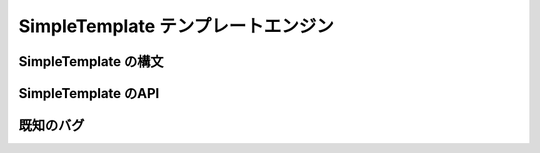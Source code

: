 ===================================
SimpleTemplate テンプレートエンジン
===================================


SimpleTemplate の構文
=====================


SimpleTemplate のAPI
====================


既知のバグ
==========
